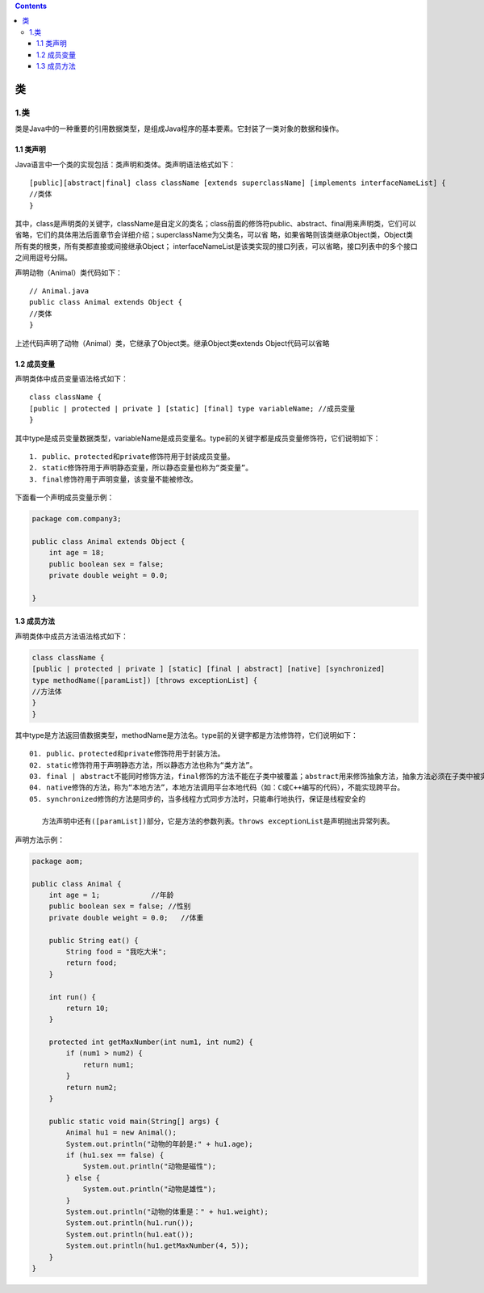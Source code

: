 .. contents::
   :depth: 3
..

类
==

.. _类-1:

1.类
----

类是Java中的一种重要的引用数据类型，是组成Java程序的基本要素。它封装了一类对象的数据和操作。

1.1 类声明
~~~~~~~~~~

Java语言中一个类的实现包括：类声明和类体。类声明语法格式如下：

::

   [public][abstract|final] class className [extends superclassName] [implements interfaceNameList] {
   //类体
   }

其中，class是声明类的关键字，className是自定义的类名；class前面的修饰符public、abstract、final用来声明类，它们可以省略，它们的具体用法后面章节会详细介绍；superclassName为父类名，可以省
略，如果省略则该类继承Object类，Object类所有类的根类，所有类都直接或间接继承Object；
interfaceNameList是该类实现的接口列表，可以省略，接口列表中的多个接口之间用逗号分隔。

声明动物（Animal）类代码如下：

::

   // Animal.java
   public class Animal extends Object {
   //类体
   }

上述代码声明了动物（Animal）类，它继承了Object类。继承Object类extends
Object代码可以省略

1.2 成员变量
~~~~~~~~~~~~

声明类体中成员变量语法格式如下：

::

   class className {
   [public | protected | private ] [static] [final] type variableName; //成员变量
   }

其中type是成员变量数据类型，variableName是成员变量名。type前的关键字都是成员变量修饰符，它们说明如下：

::

   1. public、protected和private修饰符用于封装成员变量。
   2. static修饰符用于声明静态变量，所以静态变量也称为“类变量”。
   3. final修饰符用于声明变量，该变量不能被修改。

下面看一个声明成员变量示例：

.. code:: java

   package com.company3;

   public class Animal extends Object {
       int age = 18;
       public boolean sex = false;
       private double weight = 0.0;
       
   }

1.3 成员方法
~~~~~~~~~~~~

声明类体中成员方法语法格式如下：

.. code:: java

   class className {
   [public | protected | private ] [static] [final | abstract] [native] [synchronized]
   type methodName([paramList]) [throws exceptionList] {
   //方法体
   }
   }

其中type是方法返回值数据类型，methodName是方法名。type前的关键字都是方法修饰符，它们说明如下：

::

   01. public、protected和private修饰符用于封装方法。
   02. static修饰符用于声明静态方法，所以静态方法也称为“类方法”。
   03. final | abstract不能同时修饰方法，final修饰的方法不能在子类中被覆盖；abstract用来修饰抽象方法，抽象方法必须在子类中被实现。
   04. native修饰的方法，称为“本地方法”，本地方法调用平台本地代码（如：C或C++编写的代码），不能实现跨平台。
   05. synchronized修饰的方法是同步的，当多线程方式同步方法时，只能串行地执行，保证是线程安全的

      方法声明中还有([paramList])部分，它是方法的参数列表。throws exceptionList是声明抛出异常列表。

声明方法示例：

.. code:: java

   package aom;

   public class Animal {
       int age = 1;            //年龄
       public boolean sex = false; //性别
       private double weight = 0.0;   //体重

       public String eat() {
           String food = "我吃大米";
           return food;
       }

       int run() {
           return 10;
       }

       protected int getMaxNumber(int num1, int num2) {
           if (num1 > num2) {
               return num1;
           }
           return num2;
       }

       public static void main(String[] args) {
           Animal hu1 = new Animal();
           System.out.println("动物的年龄是:" + hu1.age);
           if (hu1.sex == false) {
               System.out.println("动物是磁性");
           } else {
               System.out.println("动物是雄性");
           }
           System.out.println("动物的体重是：" + hu1.weight);
           System.out.println(hu1.run());
           System.out.println(hu1.eat());
           System.out.println(hu1.getMaxNumber(4, 5));
       }
   }
